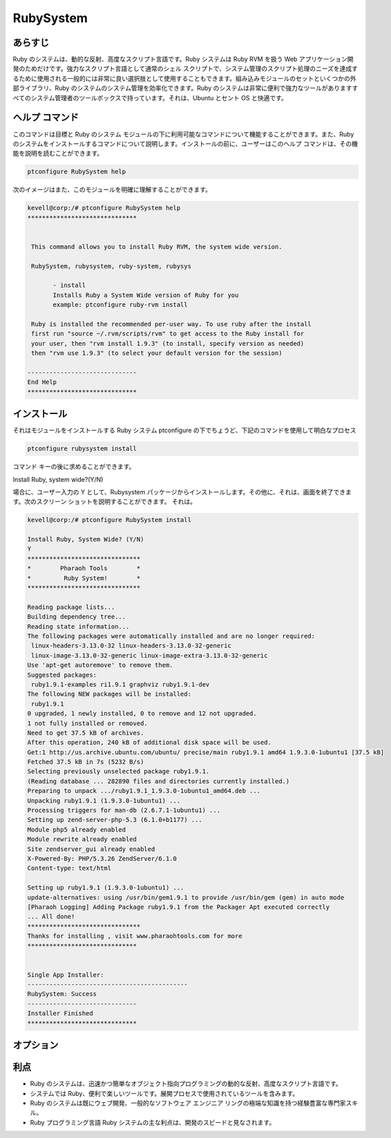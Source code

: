 ==================
RubySystem
==================

あらすじ
------------

Ruby のシステムは、動的な反射、高度なスクリプト言語です。Ruby システムは Ruby RVM を扱う Web アプリケーション開発のためだけです。強力なスクリプト言語として通常のシェル スクリプトで、システム管理のスクリプト処理のニーズを達成するために使用される一般的には非常に良い選択肢として使用することもできます。組み込みモジュールのセットといくつかの外部ライブラリ、Ruby のシステムのシステム管理を効率化できます。Ruby のシステムは非常に便利で強力なツールがありますすべてのシステム管理者のツールボックスで持っています。それは、Ubuntu とセント OS と快適です。

ヘルプ コマンド
--------------------

このコマンドは目標と Ruby のシステム モジュールの下に利用可能なコマンドについて機能することができます。また、Ruby のシステムをインストールするコマンドについて説明します。インストールの前に、ユーザーはこのヘルプ コマンドは、その機能を説明を読むことができます。


.. code-block:: bash
        
		ptconfigure RubySystem help



次のイメージはまた、このモジュールを明確に理解することができます。


.. code-block:: bash

 kevell@corp:/# ptconfigure RubySystem help
 ******************************


  This command allows you to install Ruby RVM, the system wide version.

  RubySystem, rubysystem, ruby-system, rubysys

        - install
        Installs Ruby a System Wide version of Ruby for you
        example: ptconfigure ruby-rvm install

  Ruby is installed the recommended per-user way. To use ruby after the install
  first run "source ~/.rvm/scripts/rvm" to get access to the Ruby install for
  your user, then "rvm install 1.9.3" (to install, specify version as needed)
  then "rvm use 1.9.3" (to select your default version for the session)

 ------------------------------
 End Help
 ******************************


インストール
-------------------

それはモジュールをインストールする Ruby システム ptconfigure の下でちょうど、下記のコマンドを使用して明白なプロセス


.. code-block:: bash
        
                ptconfigure rubysystem install

コマンド キーの後に求めることができます。

Install Ruby, system wide?(Y/N)

場合に、ユーザー入力の Y として、Rubysystem パッケージからインストールします。その他に、それは、画面を終了できます。次のスクリーン ショットを説明することができます。
それは。


.. code-block:: bash


 kevell@corp:/# ptconfigure RubySystem install
 
 Install Ruby, System Wide? (Y/N) 
 Y
 *******************************
 *        Pharaoh Tools        *
 *         Ruby System!        *
 *******************************

 Reading package lists...
 Building dependency tree...
 Reading state information...
 The following packages were automatically installed and are no longer required:
  linux-headers-3.13.0-32 linux-headers-3.13.0-32-generic
  linux-image-3.13.0-32-generic linux-image-extra-3.13.0-32-generic
 Use 'apt-get autoremove' to remove them.
 Suggested packages:
  ruby1.9.1-examples ri1.9.1 graphviz ruby1.9.1-dev
 The following NEW packages will be installed:
  ruby1.9.1
 0 upgraded, 1 newly installed, 0 to remove and 12 not upgraded.
 1 not fully installed or removed.
 Need to get 37.5 kB of archives.
 After this operation, 240 kB of additional disk space will be used.
 Get:1 http://us.archive.ubuntu.com/ubuntu/ precise/main ruby1.9.1 amd64 1.9.3.0-1ubuntu1 [37.5 kB]
 Fetched 37.5 kB in 7s (5232 B/s)
 Selecting previously unselected package ruby1.9.1.
 (Reading database ... 282890 files and directories currently installed.)
 Preparing to unpack .../ruby1.9.1_1.9.3.0-1ubuntu1_amd64.deb ...
 Unpacking ruby1.9.1 (1.9.3.0-1ubuntu1) ...
 Processing triggers for man-db (2.6.7.1-1ubuntu1) ...
 Setting up zend-server-php-5.3 (6.1.0+b1177) ...
 Module php5 already enabled
 Module rewrite already enabled
 Site zendserver_gui already enabled
 X-Powered-By: PHP/5.3.26 ZendServer/6.1.0
 Content-type: text/html

 Setting up ruby1.9.1 (1.9.3.0-1ubuntu1) ...
 update-alternatives: using /usr/bin/gem1.9.1 to provide /usr/bin/gem (gem) in auto mode
 [Pharaoh Logging] Adding Package ruby1.9.1 from the Packager Apt executed correctly
 ... All done!
 *******************************
 Thanks for installing , visit www.pharaohtools.com for more
 ******************************


 Single App Installer:
 --------------------------------------------
 RubySystem: Success
 ------------------------------
 Installer Finished
 ******************************


オプション
--------------


.. cssclass:: table-bordered


 +---------------------+--------------------------------------------------+------------+------------------------------------------------+
 | パラメータ          | 代替パラメータ                                   | オプション | 注釈                                           |
 +=====================+==================================================+============+================================================+
 |ptconfigure          | 我々は使用することができますRubySystem,          | Y          | システムは、インストールプロセスを開始します   |  
 |Rubysystem Install   | rubysystem, ruby-system, rubysys.                |            |                                                |
 +---------------------+--------------------------------------------------+------------+------------------------------------------------+
 |ptconfigure          | 我々は使用することができますRubySystem,          | N          | システムは、インストール·プロセスを停止し、    |
 |Rubysystem Install   | rubysystem, ruby-system, rubysys.|               |            |                                                |
 +---------------------+--------------------------------------------------+------------+------------------------------------------------+


利点
---------

* Ruby のシステムは、迅速かつ簡単なオブジェクト指向プログラミングの動的な反射、高度なスクリプト言語です。
* システムでは Ruby、便利で楽しいツールです。展開プロセスで使用されているツールを含みます。
* Ruby のシステムは既にウェブ開発、一般的なソフトウェア エンジニア リングの極端な知識を持つ経験豊富な専門家スキル。
* Ruby プログラミング言語 Ruby システムの主な利点は、開発のスピードと見なされます。
 

